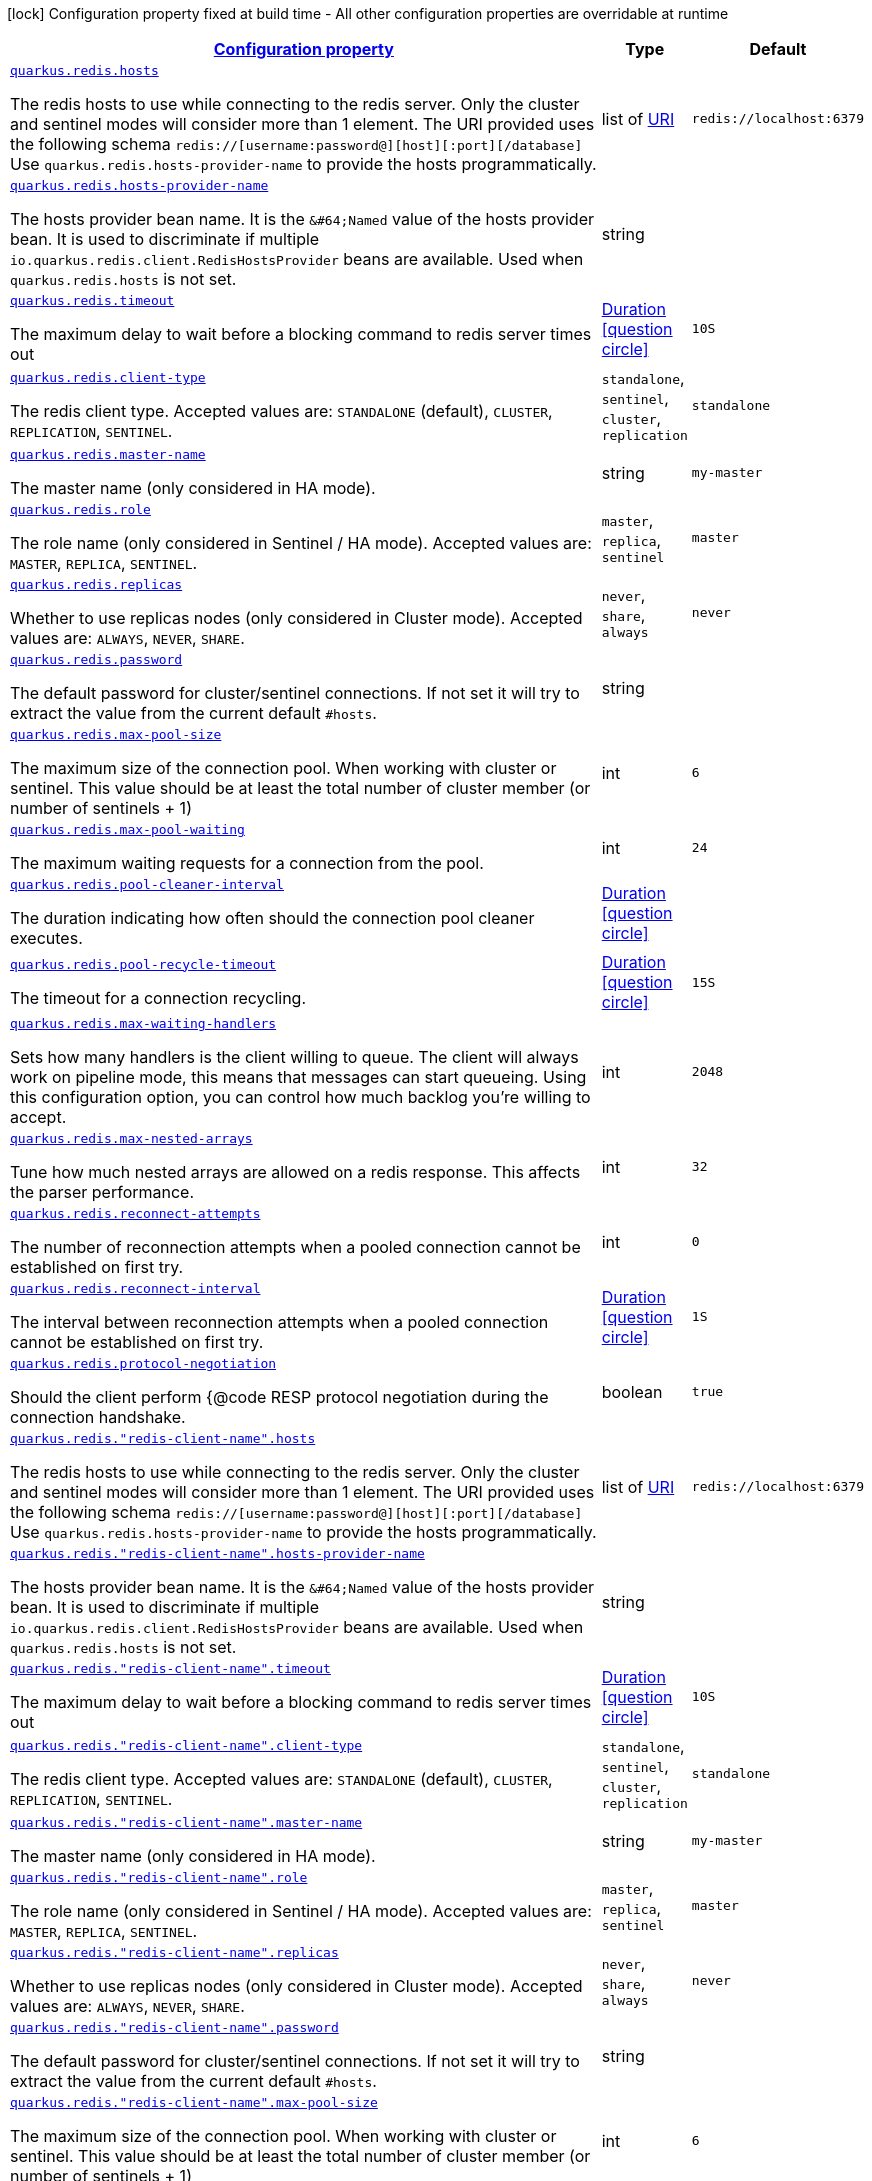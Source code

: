 
:summaryTableId: quarkus-redis-client-config-group-config-redis-client-config
[.configuration-legend]
icon:lock[title=Fixed at build time] Configuration property fixed at build time - All other configuration properties are overridable at runtime
[.configuration-reference, cols="80,.^10,.^10"]
|===

h|[[quarkus-redis-client-config-group-config-redis-client-config_configuration]]link:#quarkus-redis-client-config-group-config-redis-client-config_configuration[Configuration property]

h|Type
h|Default

a| [[quarkus-redis-client-config-group-config-redis-client-config_quarkus.redis.hosts]]`link:#quarkus-redis-client-config-group-config-redis-client-config_quarkus.redis.hosts[quarkus.redis.hosts]`

[.description]
--
The redis hosts to use while connecting to the redis server. Only the cluster and sentinel modes will consider more than 1 element. 
 The URI provided uses the following schema `redis://++[++username:password@++][++host++][++:port++][++/database++]++` Use `quarkus.redis.hosts-provider-name` to provide the hosts programmatically.
--|list of link:https://docs.oracle.com/javase/8/docs/api/java/net/URI.html[URI]
 
|`redis://localhost:6379`


a| [[quarkus-redis-client-config-group-config-redis-client-config_quarkus.redis.hosts-provider-name]]`link:#quarkus-redis-client-config-group-config-redis-client-config_quarkus.redis.hosts-provider-name[quarkus.redis.hosts-provider-name]`

[.description]
--
The hosts provider bean name. 
 It is the `&++#++64;Named` value of the hosts provider bean. It is used to discriminate if multiple `io.quarkus.redis.client.RedisHostsProvider` beans are available. 
 Used when `quarkus.redis.hosts` is not set.
--|string 
|


a| [[quarkus-redis-client-config-group-config-redis-client-config_quarkus.redis.timeout]]`link:#quarkus-redis-client-config-group-config-redis-client-config_quarkus.redis.timeout[quarkus.redis.timeout]`

[.description]
--
The maximum delay to wait before a blocking command to redis server times out
--|link:https://docs.oracle.com/javase/8/docs/api/java/time/Duration.html[Duration]
  link:#duration-note-anchor-{summaryTableId}[icon:question-circle[], title=More information about the Duration format]
|`10S`


a| [[quarkus-redis-client-config-group-config-redis-client-config_quarkus.redis.client-type]]`link:#quarkus-redis-client-config-group-config-redis-client-config_quarkus.redis.client-type[quarkus.redis.client-type]`

[.description]
--
The redis client type. Accepted values are: `STANDALONE` (default), `CLUSTER`, `REPLICATION`, `SENTINEL`.
-- a|
`standalone`, `sentinel`, `cluster`, `replication` 
|`standalone`


a| [[quarkus-redis-client-config-group-config-redis-client-config_quarkus.redis.master-name]]`link:#quarkus-redis-client-config-group-config-redis-client-config_quarkus.redis.master-name[quarkus.redis.master-name]`

[.description]
--
The master name (only considered in HA mode).
--|string 
|`my-master`


a| [[quarkus-redis-client-config-group-config-redis-client-config_quarkus.redis.role]]`link:#quarkus-redis-client-config-group-config-redis-client-config_quarkus.redis.role[quarkus.redis.role]`

[.description]
--
The role name (only considered in Sentinel / HA mode). Accepted values are: `MASTER`, `REPLICA`, `SENTINEL`.
-- a|
`master`, `replica`, `sentinel` 
|`master`


a| [[quarkus-redis-client-config-group-config-redis-client-config_quarkus.redis.replicas]]`link:#quarkus-redis-client-config-group-config-redis-client-config_quarkus.redis.replicas[quarkus.redis.replicas]`

[.description]
--
Whether to use replicas nodes (only considered in Cluster mode). Accepted values are: `ALWAYS`, `NEVER`, `SHARE`.
-- a|
`never`, `share`, `always` 
|`never`


a| [[quarkus-redis-client-config-group-config-redis-client-config_quarkus.redis.password]]`link:#quarkus-redis-client-config-group-config-redis-client-config_quarkus.redis.password[quarkus.redis.password]`

[.description]
--
The default password for cluster/sentinel connections. 
 If not set it will try to extract the value from the current default `++#++hosts`.
--|string 
|


a| [[quarkus-redis-client-config-group-config-redis-client-config_quarkus.redis.max-pool-size]]`link:#quarkus-redis-client-config-group-config-redis-client-config_quarkus.redis.max-pool-size[quarkus.redis.max-pool-size]`

[.description]
--
The maximum size of the connection pool. When working with cluster or sentinel. 
 This value should be at least the total number of cluster member (or number of sentinels {plus} 1)
--|int 
|`6`


a| [[quarkus-redis-client-config-group-config-redis-client-config_quarkus.redis.max-pool-waiting]]`link:#quarkus-redis-client-config-group-config-redis-client-config_quarkus.redis.max-pool-waiting[quarkus.redis.max-pool-waiting]`

[.description]
--
The maximum waiting requests for a connection from the pool.
--|int 
|`24`


a| [[quarkus-redis-client-config-group-config-redis-client-config_quarkus.redis.pool-cleaner-interval]]`link:#quarkus-redis-client-config-group-config-redis-client-config_quarkus.redis.pool-cleaner-interval[quarkus.redis.pool-cleaner-interval]`

[.description]
--
The duration indicating how often should the connection pool cleaner executes.
--|link:https://docs.oracle.com/javase/8/docs/api/java/time/Duration.html[Duration]
  link:#duration-note-anchor-{summaryTableId}[icon:question-circle[], title=More information about the Duration format]
|


a| [[quarkus-redis-client-config-group-config-redis-client-config_quarkus.redis.pool-recycle-timeout]]`link:#quarkus-redis-client-config-group-config-redis-client-config_quarkus.redis.pool-recycle-timeout[quarkus.redis.pool-recycle-timeout]`

[.description]
--
The timeout for a connection recycling.
--|link:https://docs.oracle.com/javase/8/docs/api/java/time/Duration.html[Duration]
  link:#duration-note-anchor-{summaryTableId}[icon:question-circle[], title=More information about the Duration format]
|`15S`


a| [[quarkus-redis-client-config-group-config-redis-client-config_quarkus.redis.max-waiting-handlers]]`link:#quarkus-redis-client-config-group-config-redis-client-config_quarkus.redis.max-waiting-handlers[quarkus.redis.max-waiting-handlers]`

[.description]
--
Sets how many handlers is the client willing to queue. 
 The client will always work on pipeline mode, this means that messages can start queueing. Using this configuration option, you can control how much backlog you're willing to accept.
--|int 
|`2048`


a| [[quarkus-redis-client-config-group-config-redis-client-config_quarkus.redis.max-nested-arrays]]`link:#quarkus-redis-client-config-group-config-redis-client-config_quarkus.redis.max-nested-arrays[quarkus.redis.max-nested-arrays]`

[.description]
--
Tune how much nested arrays are allowed on a redis response. This affects the parser performance.
--|int 
|`32`


a| [[quarkus-redis-client-config-group-config-redis-client-config_quarkus.redis.reconnect-attempts]]`link:#quarkus-redis-client-config-group-config-redis-client-config_quarkus.redis.reconnect-attempts[quarkus.redis.reconnect-attempts]`

[.description]
--
The number of reconnection attempts when a pooled connection cannot be established on first try.
--|int 
|`0`


a| [[quarkus-redis-client-config-group-config-redis-client-config_quarkus.redis.reconnect-interval]]`link:#quarkus-redis-client-config-group-config-redis-client-config_quarkus.redis.reconnect-interval[quarkus.redis.reconnect-interval]`

[.description]
--
The interval between reconnection attempts when a pooled connection cannot be established on first try.
--|link:https://docs.oracle.com/javase/8/docs/api/java/time/Duration.html[Duration]
  link:#duration-note-anchor-{summaryTableId}[icon:question-circle[], title=More information about the Duration format]
|`1S`


a| [[quarkus-redis-client-config-group-config-redis-client-config_quarkus.redis.protocol-negotiation]]`link:#quarkus-redis-client-config-group-config-redis-client-config_quarkus.redis.protocol-negotiation[quarkus.redis.protocol-negotiation]`

[.description]
--
Should the client perform ++{++@code RESP protocol negotiation during the connection handshake.
--|boolean 
|`true`


a| [[quarkus-redis-client-config-group-config-redis-client-config_quarkus.redis.-redis-client-name-.hosts]]`link:#quarkus-redis-client-config-group-config-redis-client-config_quarkus.redis.-redis-client-name-.hosts[quarkus.redis."redis-client-name".hosts]`

[.description]
--
The redis hosts to use while connecting to the redis server. Only the cluster and sentinel modes will consider more than 1 element. 
 The URI provided uses the following schema `redis://++[++username:password@++][++host++][++:port++][++/database++]++` Use `quarkus.redis.hosts-provider-name` to provide the hosts programmatically.
--|list of link:https://docs.oracle.com/javase/8/docs/api/java/net/URI.html[URI]
 
|`redis://localhost:6379`


a| [[quarkus-redis-client-config-group-config-redis-client-config_quarkus.redis.-redis-client-name-.hosts-provider-name]]`link:#quarkus-redis-client-config-group-config-redis-client-config_quarkus.redis.-redis-client-name-.hosts-provider-name[quarkus.redis."redis-client-name".hosts-provider-name]`

[.description]
--
The hosts provider bean name. 
 It is the `&++#++64;Named` value of the hosts provider bean. It is used to discriminate if multiple `io.quarkus.redis.client.RedisHostsProvider` beans are available. 
 Used when `quarkus.redis.hosts` is not set.
--|string 
|


a| [[quarkus-redis-client-config-group-config-redis-client-config_quarkus.redis.-redis-client-name-.timeout]]`link:#quarkus-redis-client-config-group-config-redis-client-config_quarkus.redis.-redis-client-name-.timeout[quarkus.redis."redis-client-name".timeout]`

[.description]
--
The maximum delay to wait before a blocking command to redis server times out
--|link:https://docs.oracle.com/javase/8/docs/api/java/time/Duration.html[Duration]
  link:#duration-note-anchor-{summaryTableId}[icon:question-circle[], title=More information about the Duration format]
|`10S`


a| [[quarkus-redis-client-config-group-config-redis-client-config_quarkus.redis.-redis-client-name-.client-type]]`link:#quarkus-redis-client-config-group-config-redis-client-config_quarkus.redis.-redis-client-name-.client-type[quarkus.redis."redis-client-name".client-type]`

[.description]
--
The redis client type. Accepted values are: `STANDALONE` (default), `CLUSTER`, `REPLICATION`, `SENTINEL`.
-- a|
`standalone`, `sentinel`, `cluster`, `replication` 
|`standalone`


a| [[quarkus-redis-client-config-group-config-redis-client-config_quarkus.redis.-redis-client-name-.master-name]]`link:#quarkus-redis-client-config-group-config-redis-client-config_quarkus.redis.-redis-client-name-.master-name[quarkus.redis."redis-client-name".master-name]`

[.description]
--
The master name (only considered in HA mode).
--|string 
|`my-master`


a| [[quarkus-redis-client-config-group-config-redis-client-config_quarkus.redis.-redis-client-name-.role]]`link:#quarkus-redis-client-config-group-config-redis-client-config_quarkus.redis.-redis-client-name-.role[quarkus.redis."redis-client-name".role]`

[.description]
--
The role name (only considered in Sentinel / HA mode). Accepted values are: `MASTER`, `REPLICA`, `SENTINEL`.
-- a|
`master`, `replica`, `sentinel` 
|`master`


a| [[quarkus-redis-client-config-group-config-redis-client-config_quarkus.redis.-redis-client-name-.replicas]]`link:#quarkus-redis-client-config-group-config-redis-client-config_quarkus.redis.-redis-client-name-.replicas[quarkus.redis."redis-client-name".replicas]`

[.description]
--
Whether to use replicas nodes (only considered in Cluster mode). Accepted values are: `ALWAYS`, `NEVER`, `SHARE`.
-- a|
`never`, `share`, `always` 
|`never`


a| [[quarkus-redis-client-config-group-config-redis-client-config_quarkus.redis.-redis-client-name-.password]]`link:#quarkus-redis-client-config-group-config-redis-client-config_quarkus.redis.-redis-client-name-.password[quarkus.redis."redis-client-name".password]`

[.description]
--
The default password for cluster/sentinel connections. 
 If not set it will try to extract the value from the current default `++#++hosts`.
--|string 
|


a| [[quarkus-redis-client-config-group-config-redis-client-config_quarkus.redis.-redis-client-name-.max-pool-size]]`link:#quarkus-redis-client-config-group-config-redis-client-config_quarkus.redis.-redis-client-name-.max-pool-size[quarkus.redis."redis-client-name".max-pool-size]`

[.description]
--
The maximum size of the connection pool. When working with cluster or sentinel. 
 This value should be at least the total number of cluster member (or number of sentinels {plus} 1)
--|int 
|`6`


a| [[quarkus-redis-client-config-group-config-redis-client-config_quarkus.redis.-redis-client-name-.max-pool-waiting]]`link:#quarkus-redis-client-config-group-config-redis-client-config_quarkus.redis.-redis-client-name-.max-pool-waiting[quarkus.redis."redis-client-name".max-pool-waiting]`

[.description]
--
The maximum waiting requests for a connection from the pool.
--|int 
|`24`


a| [[quarkus-redis-client-config-group-config-redis-client-config_quarkus.redis.-redis-client-name-.pool-cleaner-interval]]`link:#quarkus-redis-client-config-group-config-redis-client-config_quarkus.redis.-redis-client-name-.pool-cleaner-interval[quarkus.redis."redis-client-name".pool-cleaner-interval]`

[.description]
--
The duration indicating how often should the connection pool cleaner executes.
--|link:https://docs.oracle.com/javase/8/docs/api/java/time/Duration.html[Duration]
  link:#duration-note-anchor-{summaryTableId}[icon:question-circle[], title=More information about the Duration format]
|


a| [[quarkus-redis-client-config-group-config-redis-client-config_quarkus.redis.-redis-client-name-.pool-recycle-timeout]]`link:#quarkus-redis-client-config-group-config-redis-client-config_quarkus.redis.-redis-client-name-.pool-recycle-timeout[quarkus.redis."redis-client-name".pool-recycle-timeout]`

[.description]
--
The timeout for a connection recycling.
--|link:https://docs.oracle.com/javase/8/docs/api/java/time/Duration.html[Duration]
  link:#duration-note-anchor-{summaryTableId}[icon:question-circle[], title=More information about the Duration format]
|`15S`


a| [[quarkus-redis-client-config-group-config-redis-client-config_quarkus.redis.-redis-client-name-.max-waiting-handlers]]`link:#quarkus-redis-client-config-group-config-redis-client-config_quarkus.redis.-redis-client-name-.max-waiting-handlers[quarkus.redis."redis-client-name".max-waiting-handlers]`

[.description]
--
Sets how many handlers is the client willing to queue. 
 The client will always work on pipeline mode, this means that messages can start queueing. Using this configuration option, you can control how much backlog you're willing to accept.
--|int 
|`2048`


a| [[quarkus-redis-client-config-group-config-redis-client-config_quarkus.redis.-redis-client-name-.max-nested-arrays]]`link:#quarkus-redis-client-config-group-config-redis-client-config_quarkus.redis.-redis-client-name-.max-nested-arrays[quarkus.redis."redis-client-name".max-nested-arrays]`

[.description]
--
Tune how much nested arrays are allowed on a redis response. This affects the parser performance.
--|int 
|`32`


a| [[quarkus-redis-client-config-group-config-redis-client-config_quarkus.redis.-redis-client-name-.reconnect-attempts]]`link:#quarkus-redis-client-config-group-config-redis-client-config_quarkus.redis.-redis-client-name-.reconnect-attempts[quarkus.redis."redis-client-name".reconnect-attempts]`

[.description]
--
The number of reconnection attempts when a pooled connection cannot be established on first try.
--|int 
|`0`


a| [[quarkus-redis-client-config-group-config-redis-client-config_quarkus.redis.-redis-client-name-.reconnect-interval]]`link:#quarkus-redis-client-config-group-config-redis-client-config_quarkus.redis.-redis-client-name-.reconnect-interval[quarkus.redis."redis-client-name".reconnect-interval]`

[.description]
--
The interval between reconnection attempts when a pooled connection cannot be established on first try.
--|link:https://docs.oracle.com/javase/8/docs/api/java/time/Duration.html[Duration]
  link:#duration-note-anchor-{summaryTableId}[icon:question-circle[], title=More information about the Duration format]
|`1S`


a| [[quarkus-redis-client-config-group-config-redis-client-config_quarkus.redis.-redis-client-name-.protocol-negotiation]]`link:#quarkus-redis-client-config-group-config-redis-client-config_quarkus.redis.-redis-client-name-.protocol-negotiation[quarkus.redis."redis-client-name".protocol-negotiation]`

[.description]
--
Should the client perform ++{++@code RESP protocol negotiation during the connection handshake.
--|boolean 
|`true`


h|[[quarkus-redis-client-config-group-config-redis-client-config_quarkus.redis.tcp-tcp-config]]link:#quarkus-redis-client-config-group-config-redis-client-config_quarkus.redis.tcp-tcp-config[TCP config]

h|Type
h|Default

a| [[quarkus-redis-client-config-group-config-redis-client-config_quarkus.redis.tcp.alpn]]`link:#quarkus-redis-client-config-group-config-redis-client-config_quarkus.redis.tcp.alpn[quarkus.redis.tcp.alpn]`

[.description]
--
Set the ALPN usage.
--|boolean 
|


a| [[quarkus-redis-client-config-group-config-redis-client-config_quarkus.redis.tcp.application-layer-protocols]]`link:#quarkus-redis-client-config-group-config-redis-client-config_quarkus.redis.tcp.application-layer-protocols[quarkus.redis.tcp.application-layer-protocols]`

[.description]
--
Sets the list of application-layer protocols to provide to the server during the `Application-Layer Protocol Negotiation`.
--|list of string 
|


a| [[quarkus-redis-client-config-group-config-redis-client-config_quarkus.redis.tcp.secure-transport-protocols]]`link:#quarkus-redis-client-config-group-config-redis-client-config_quarkus.redis.tcp.secure-transport-protocols[quarkus.redis.tcp.secure-transport-protocols]`

[.description]
--
Sets the list of enabled SSL/TLS protocols.
--|list of string 
|


a| [[quarkus-redis-client-config-group-config-redis-client-config_quarkus.redis.tcp.idle-timeout]]`link:#quarkus-redis-client-config-group-config-redis-client-config_quarkus.redis.tcp.idle-timeout[quarkus.redis.tcp.idle-timeout]`

[.description]
--
Set the idle timeout.
--|link:https://docs.oracle.com/javase/8/docs/api/java/time/Duration.html[Duration]
  link:#duration-note-anchor-{summaryTableId}[icon:question-circle[], title=More information about the Duration format]
|


a| [[quarkus-redis-client-config-group-config-redis-client-config_quarkus.redis.tcp.connection-timeout]]`link:#quarkus-redis-client-config-group-config-redis-client-config_quarkus.redis.tcp.connection-timeout[quarkus.redis.tcp.connection-timeout]`

[.description]
--
Set the connect timeout.
--|link:https://docs.oracle.com/javase/8/docs/api/java/time/Duration.html[Duration]
  link:#duration-note-anchor-{summaryTableId}[icon:question-circle[], title=More information about the Duration format]
|


a| [[quarkus-redis-client-config-group-config-redis-client-config_quarkus.redis.tcp.non-proxy-hosts]]`link:#quarkus-redis-client-config-group-config-redis-client-config_quarkus.redis.tcp.non-proxy-hosts[quarkus.redis.tcp.non-proxy-hosts]`

[.description]
--
Set a list of remote hosts that are not proxied when the client is configured to use a proxy.
--|list of string 
|


a| [[quarkus-redis-client-config-group-config-redis-client-config_quarkus.redis.tcp.read-idle-timeout]]`link:#quarkus-redis-client-config-group-config-redis-client-config_quarkus.redis.tcp.read-idle-timeout[quarkus.redis.tcp.read-idle-timeout]`

[.description]
--
Set the read idle timeout.
--|link:https://docs.oracle.com/javase/8/docs/api/java/time/Duration.html[Duration]
  link:#duration-note-anchor-{summaryTableId}[icon:question-circle[], title=More information about the Duration format]
|


a| [[quarkus-redis-client-config-group-config-redis-client-config_quarkus.redis.tcp.receive-buffer-size]]`link:#quarkus-redis-client-config-group-config-redis-client-config_quarkus.redis.tcp.receive-buffer-size[quarkus.redis.tcp.receive-buffer-size]`

[.description]
--
Set the TCP receive buffer size.
--|int 
|


a| [[quarkus-redis-client-config-group-config-redis-client-config_quarkus.redis.tcp.reconnect-attempts]]`link:#quarkus-redis-client-config-group-config-redis-client-config_quarkus.redis.tcp.reconnect-attempts[quarkus.redis.tcp.reconnect-attempts]`

[.description]
--
Set the value of reconnect attempts.
--|int 
|


a| [[quarkus-redis-client-config-group-config-redis-client-config_quarkus.redis.tcp.reconnect-interval]]`link:#quarkus-redis-client-config-group-config-redis-client-config_quarkus.redis.tcp.reconnect-interval[quarkus.redis.tcp.reconnect-interval]`

[.description]
--
Set the reconnect interval.
--|link:https://docs.oracle.com/javase/8/docs/api/java/time/Duration.html[Duration]
  link:#duration-note-anchor-{summaryTableId}[icon:question-circle[], title=More information about the Duration format]
|


a| [[quarkus-redis-client-config-group-config-redis-client-config_quarkus.redis.tcp.reuse-address]]`link:#quarkus-redis-client-config-group-config-redis-client-config_quarkus.redis.tcp.reuse-address[quarkus.redis.tcp.reuse-address]`

[.description]
--
Whether to reuse the address.
--|boolean 
|


a| [[quarkus-redis-client-config-group-config-redis-client-config_quarkus.redis.tcp.reuse-port]]`link:#quarkus-redis-client-config-group-config-redis-client-config_quarkus.redis.tcp.reuse-port[quarkus.redis.tcp.reuse-port]`

[.description]
--
Whether to reuse the port.
--|boolean 
|


a| [[quarkus-redis-client-config-group-config-redis-client-config_quarkus.redis.tcp.send-buffer-size]]`link:#quarkus-redis-client-config-group-config-redis-client-config_quarkus.redis.tcp.send-buffer-size[quarkus.redis.tcp.send-buffer-size]`

[.description]
--
Set the TCP send buffer size.
--|int 
|


a| [[quarkus-redis-client-config-group-config-redis-client-config_quarkus.redis.tcp.so-linger]]`link:#quarkus-redis-client-config-group-config-redis-client-config_quarkus.redis.tcp.so-linger[quarkus.redis.tcp.so-linger]`

[.description]
--
Set the `SO_linger` keep alive duration.
--|link:https://docs.oracle.com/javase/8/docs/api/java/time/Duration.html[Duration]
  link:#duration-note-anchor-{summaryTableId}[icon:question-circle[], title=More information about the Duration format]
|


a| [[quarkus-redis-client-config-group-config-redis-client-config_quarkus.redis.tcp.cork]]`link:#quarkus-redis-client-config-group-config-redis-client-config_quarkus.redis.tcp.cork[quarkus.redis.tcp.cork]`

[.description]
--
Enable the `TCP_CORK` option - only with linux native transport.
--|boolean 
|


a| [[quarkus-redis-client-config-group-config-redis-client-config_quarkus.redis.tcp.fast-open]]`link:#quarkus-redis-client-config-group-config-redis-client-config_quarkus.redis.tcp.fast-open[quarkus.redis.tcp.fast-open]`

[.description]
--
Enable the `TCP_FASTOPEN` option - only with linux native transport.
--|boolean 
|


a| [[quarkus-redis-client-config-group-config-redis-client-config_quarkus.redis.tcp.keep-alive]]`link:#quarkus-redis-client-config-group-config-redis-client-config_quarkus.redis.tcp.keep-alive[quarkus.redis.tcp.keep-alive]`

[.description]
--
Set whether keep alive is enabled
--|boolean 
|


a| [[quarkus-redis-client-config-group-config-redis-client-config_quarkus.redis.tcp.no-delay]]`link:#quarkus-redis-client-config-group-config-redis-client-config_quarkus.redis.tcp.no-delay[quarkus.redis.tcp.no-delay]`

[.description]
--
Set whether no delay is enabled
--|boolean 
|


a| [[quarkus-redis-client-config-group-config-redis-client-config_quarkus.redis.tcp.quick-ack]]`link:#quarkus-redis-client-config-group-config-redis-client-config_quarkus.redis.tcp.quick-ack[quarkus.redis.tcp.quick-ack]`

[.description]
--
Enable the `TCP_QUICKACK` option - only with linux native transport.
--|boolean 
|


a| [[quarkus-redis-client-config-group-config-redis-client-config_quarkus.redis.tcp.traffic-class]]`link:#quarkus-redis-client-config-group-config-redis-client-config_quarkus.redis.tcp.traffic-class[quarkus.redis.tcp.traffic-class]`

[.description]
--
Set the value of traffic class.
--|int 
|


a| [[quarkus-redis-client-config-group-config-redis-client-config_quarkus.redis.tcp.write-idle-timeout]]`link:#quarkus-redis-client-config-group-config-redis-client-config_quarkus.redis.tcp.write-idle-timeout[quarkus.redis.tcp.write-idle-timeout]`

[.description]
--
Set the write idle timeout.
--|link:https://docs.oracle.com/javase/8/docs/api/java/time/Duration.html[Duration]
  link:#duration-note-anchor-{summaryTableId}[icon:question-circle[], title=More information about the Duration format]
|


a| [[quarkus-redis-client-config-group-config-redis-client-config_quarkus.redis.tcp.local-address]]`link:#quarkus-redis-client-config-group-config-redis-client-config_quarkus.redis.tcp.local-address[quarkus.redis.tcp.local-address]`

[.description]
--
Set the local interface to bind for network connections. When the local address is null, it will pick any local address, the default local address is null.
--|string 
|


a| [[quarkus-redis-client-config-group-config-redis-client-config_quarkus.redis.-redis-client-name-.tcp.alpn]]`link:#quarkus-redis-client-config-group-config-redis-client-config_quarkus.redis.-redis-client-name-.tcp.alpn[quarkus.redis."redis-client-name".tcp.alpn]`

[.description]
--
Set the ALPN usage.
--|boolean 
|


a| [[quarkus-redis-client-config-group-config-redis-client-config_quarkus.redis.-redis-client-name-.tcp.application-layer-protocols]]`link:#quarkus-redis-client-config-group-config-redis-client-config_quarkus.redis.-redis-client-name-.tcp.application-layer-protocols[quarkus.redis."redis-client-name".tcp.application-layer-protocols]`

[.description]
--
Sets the list of application-layer protocols to provide to the server during the `Application-Layer Protocol Negotiation`.
--|list of string 
|


a| [[quarkus-redis-client-config-group-config-redis-client-config_quarkus.redis.-redis-client-name-.tcp.secure-transport-protocols]]`link:#quarkus-redis-client-config-group-config-redis-client-config_quarkus.redis.-redis-client-name-.tcp.secure-transport-protocols[quarkus.redis."redis-client-name".tcp.secure-transport-protocols]`

[.description]
--
Sets the list of enabled SSL/TLS protocols.
--|list of string 
|


a| [[quarkus-redis-client-config-group-config-redis-client-config_quarkus.redis.-redis-client-name-.tcp.idle-timeout]]`link:#quarkus-redis-client-config-group-config-redis-client-config_quarkus.redis.-redis-client-name-.tcp.idle-timeout[quarkus.redis."redis-client-name".tcp.idle-timeout]`

[.description]
--
Set the idle timeout.
--|link:https://docs.oracle.com/javase/8/docs/api/java/time/Duration.html[Duration]
  link:#duration-note-anchor-{summaryTableId}[icon:question-circle[], title=More information about the Duration format]
|


a| [[quarkus-redis-client-config-group-config-redis-client-config_quarkus.redis.-redis-client-name-.tcp.connection-timeout]]`link:#quarkus-redis-client-config-group-config-redis-client-config_quarkus.redis.-redis-client-name-.tcp.connection-timeout[quarkus.redis."redis-client-name".tcp.connection-timeout]`

[.description]
--
Set the connect timeout.
--|link:https://docs.oracle.com/javase/8/docs/api/java/time/Duration.html[Duration]
  link:#duration-note-anchor-{summaryTableId}[icon:question-circle[], title=More information about the Duration format]
|


a| [[quarkus-redis-client-config-group-config-redis-client-config_quarkus.redis.-redis-client-name-.tcp.non-proxy-hosts]]`link:#quarkus-redis-client-config-group-config-redis-client-config_quarkus.redis.-redis-client-name-.tcp.non-proxy-hosts[quarkus.redis."redis-client-name".tcp.non-proxy-hosts]`

[.description]
--
Set a list of remote hosts that are not proxied when the client is configured to use a proxy.
--|list of string 
|


a| [[quarkus-redis-client-config-group-config-redis-client-config_quarkus.redis.-redis-client-name-.tcp.read-idle-timeout]]`link:#quarkus-redis-client-config-group-config-redis-client-config_quarkus.redis.-redis-client-name-.tcp.read-idle-timeout[quarkus.redis."redis-client-name".tcp.read-idle-timeout]`

[.description]
--
Set the read idle timeout.
--|link:https://docs.oracle.com/javase/8/docs/api/java/time/Duration.html[Duration]
  link:#duration-note-anchor-{summaryTableId}[icon:question-circle[], title=More information about the Duration format]
|


a| [[quarkus-redis-client-config-group-config-redis-client-config_quarkus.redis.-redis-client-name-.tcp.receive-buffer-size]]`link:#quarkus-redis-client-config-group-config-redis-client-config_quarkus.redis.-redis-client-name-.tcp.receive-buffer-size[quarkus.redis."redis-client-name".tcp.receive-buffer-size]`

[.description]
--
Set the TCP receive buffer size.
--|int 
|


a| [[quarkus-redis-client-config-group-config-redis-client-config_quarkus.redis.-redis-client-name-.tcp.reconnect-attempts]]`link:#quarkus-redis-client-config-group-config-redis-client-config_quarkus.redis.-redis-client-name-.tcp.reconnect-attempts[quarkus.redis."redis-client-name".tcp.reconnect-attempts]`

[.description]
--
Set the value of reconnect attempts.
--|int 
|


a| [[quarkus-redis-client-config-group-config-redis-client-config_quarkus.redis.-redis-client-name-.tcp.reconnect-interval]]`link:#quarkus-redis-client-config-group-config-redis-client-config_quarkus.redis.-redis-client-name-.tcp.reconnect-interval[quarkus.redis."redis-client-name".tcp.reconnect-interval]`

[.description]
--
Set the reconnect interval.
--|link:https://docs.oracle.com/javase/8/docs/api/java/time/Duration.html[Duration]
  link:#duration-note-anchor-{summaryTableId}[icon:question-circle[], title=More information about the Duration format]
|


a| [[quarkus-redis-client-config-group-config-redis-client-config_quarkus.redis.-redis-client-name-.tcp.reuse-address]]`link:#quarkus-redis-client-config-group-config-redis-client-config_quarkus.redis.-redis-client-name-.tcp.reuse-address[quarkus.redis."redis-client-name".tcp.reuse-address]`

[.description]
--
Whether to reuse the address.
--|boolean 
|


a| [[quarkus-redis-client-config-group-config-redis-client-config_quarkus.redis.-redis-client-name-.tcp.reuse-port]]`link:#quarkus-redis-client-config-group-config-redis-client-config_quarkus.redis.-redis-client-name-.tcp.reuse-port[quarkus.redis."redis-client-name".tcp.reuse-port]`

[.description]
--
Whether to reuse the port.
--|boolean 
|


a| [[quarkus-redis-client-config-group-config-redis-client-config_quarkus.redis.-redis-client-name-.tcp.send-buffer-size]]`link:#quarkus-redis-client-config-group-config-redis-client-config_quarkus.redis.-redis-client-name-.tcp.send-buffer-size[quarkus.redis."redis-client-name".tcp.send-buffer-size]`

[.description]
--
Set the TCP send buffer size.
--|int 
|


a| [[quarkus-redis-client-config-group-config-redis-client-config_quarkus.redis.-redis-client-name-.tcp.so-linger]]`link:#quarkus-redis-client-config-group-config-redis-client-config_quarkus.redis.-redis-client-name-.tcp.so-linger[quarkus.redis."redis-client-name".tcp.so-linger]`

[.description]
--
Set the `SO_linger` keep alive duration.
--|link:https://docs.oracle.com/javase/8/docs/api/java/time/Duration.html[Duration]
  link:#duration-note-anchor-{summaryTableId}[icon:question-circle[], title=More information about the Duration format]
|


a| [[quarkus-redis-client-config-group-config-redis-client-config_quarkus.redis.-redis-client-name-.tcp.cork]]`link:#quarkus-redis-client-config-group-config-redis-client-config_quarkus.redis.-redis-client-name-.tcp.cork[quarkus.redis."redis-client-name".tcp.cork]`

[.description]
--
Enable the `TCP_CORK` option - only with linux native transport.
--|boolean 
|


a| [[quarkus-redis-client-config-group-config-redis-client-config_quarkus.redis.-redis-client-name-.tcp.fast-open]]`link:#quarkus-redis-client-config-group-config-redis-client-config_quarkus.redis.-redis-client-name-.tcp.fast-open[quarkus.redis."redis-client-name".tcp.fast-open]`

[.description]
--
Enable the `TCP_FASTOPEN` option - only with linux native transport.
--|boolean 
|


a| [[quarkus-redis-client-config-group-config-redis-client-config_quarkus.redis.-redis-client-name-.tcp.keep-alive]]`link:#quarkus-redis-client-config-group-config-redis-client-config_quarkus.redis.-redis-client-name-.tcp.keep-alive[quarkus.redis."redis-client-name".tcp.keep-alive]`

[.description]
--
Set whether keep alive is enabled
--|boolean 
|


a| [[quarkus-redis-client-config-group-config-redis-client-config_quarkus.redis.-redis-client-name-.tcp.no-delay]]`link:#quarkus-redis-client-config-group-config-redis-client-config_quarkus.redis.-redis-client-name-.tcp.no-delay[quarkus.redis."redis-client-name".tcp.no-delay]`

[.description]
--
Set whether no delay is enabled
--|boolean 
|


a| [[quarkus-redis-client-config-group-config-redis-client-config_quarkus.redis.-redis-client-name-.tcp.quick-ack]]`link:#quarkus-redis-client-config-group-config-redis-client-config_quarkus.redis.-redis-client-name-.tcp.quick-ack[quarkus.redis."redis-client-name".tcp.quick-ack]`

[.description]
--
Enable the `TCP_QUICKACK` option - only with linux native transport.
--|boolean 
|


a| [[quarkus-redis-client-config-group-config-redis-client-config_quarkus.redis.-redis-client-name-.tcp.traffic-class]]`link:#quarkus-redis-client-config-group-config-redis-client-config_quarkus.redis.-redis-client-name-.tcp.traffic-class[quarkus.redis."redis-client-name".tcp.traffic-class]`

[.description]
--
Set the value of traffic class.
--|int 
|


a| [[quarkus-redis-client-config-group-config-redis-client-config_quarkus.redis.-redis-client-name-.tcp.write-idle-timeout]]`link:#quarkus-redis-client-config-group-config-redis-client-config_quarkus.redis.-redis-client-name-.tcp.write-idle-timeout[quarkus.redis."redis-client-name".tcp.write-idle-timeout]`

[.description]
--
Set the write idle timeout.
--|link:https://docs.oracle.com/javase/8/docs/api/java/time/Duration.html[Duration]
  link:#duration-note-anchor-{summaryTableId}[icon:question-circle[], title=More information about the Duration format]
|


a| [[quarkus-redis-client-config-group-config-redis-client-config_quarkus.redis.-redis-client-name-.tcp.local-address]]`link:#quarkus-redis-client-config-group-config-redis-client-config_quarkus.redis.-redis-client-name-.tcp.local-address[quarkus.redis."redis-client-name".tcp.local-address]`

[.description]
--
Set the local interface to bind for network connections. When the local address is null, it will pick any local address, the default local address is null.
--|string 
|


h|[[quarkus-redis-client-config-group-config-redis-client-config_quarkus.redis.tcp.proxy-options-set-proxy-options-for-connections-via-connect-proxy]]link:#quarkus-redis-client-config-group-config-redis-client-config_quarkus.redis.tcp.proxy-options-set-proxy-options-for-connections-via-connect-proxy[Set proxy options for connections via CONNECT proxy]
This configuration section is optional
h|Type
h|Default

a| [[quarkus-redis-client-config-group-config-redis-client-config_quarkus.redis.tcp.proxy-options.username]]`link:#quarkus-redis-client-config-group-config-redis-client-config_quarkus.redis.tcp.proxy-options.username[quarkus.redis.tcp.proxy-options.username]`

[.description]
--
Set proxy username.
--|string 
|


a| [[quarkus-redis-client-config-group-config-redis-client-config_quarkus.redis.tcp.proxy-options.password]]`link:#quarkus-redis-client-config-group-config-redis-client-config_quarkus.redis.tcp.proxy-options.password[quarkus.redis.tcp.proxy-options.password]`

[.description]
--
Set proxy password.
--|string 
|


a| [[quarkus-redis-client-config-group-config-redis-client-config_quarkus.redis.tcp.proxy-options.port]]`link:#quarkus-redis-client-config-group-config-redis-client-config_quarkus.redis.tcp.proxy-options.port[quarkus.redis.tcp.proxy-options.port]`

[.description]
--
Set proxy port. Defaults to 3128.
--|int 
|`3128`


a| [[quarkus-redis-client-config-group-config-redis-client-config_quarkus.redis.tcp.proxy-options.host]]`link:#quarkus-redis-client-config-group-config-redis-client-config_quarkus.redis.tcp.proxy-options.host[quarkus.redis.tcp.proxy-options.host]`

[.description]
--
Set proxy host.
--|string 
|required icon:exclamation-circle[title=Configuration property is required]


a| [[quarkus-redis-client-config-group-config-redis-client-config_quarkus.redis.tcp.proxy-options.type]]`link:#quarkus-redis-client-config-group-config-redis-client-config_quarkus.redis.tcp.proxy-options.type[quarkus.redis.tcp.proxy-options.type]`

[.description]
--
Set proxy type. Accepted values are: `HTTP` (default), `SOCKS4` and `SOCKS5`.
-- a|
`http`, `socks4`, `socks5` 
|`http`


a| [[quarkus-redis-client-config-group-config-redis-client-config_quarkus.redis.-redis-client-name-.tcp.proxy-options.username]]`link:#quarkus-redis-client-config-group-config-redis-client-config_quarkus.redis.-redis-client-name-.tcp.proxy-options.username[quarkus.redis."redis-client-name".tcp.proxy-options.username]`

[.description]
--
Set proxy username.
--|string 
|


a| [[quarkus-redis-client-config-group-config-redis-client-config_quarkus.redis.-redis-client-name-.tcp.proxy-options.password]]`link:#quarkus-redis-client-config-group-config-redis-client-config_quarkus.redis.-redis-client-name-.tcp.proxy-options.password[quarkus.redis."redis-client-name".tcp.proxy-options.password]`

[.description]
--
Set proxy password.
--|string 
|


a| [[quarkus-redis-client-config-group-config-redis-client-config_quarkus.redis.-redis-client-name-.tcp.proxy-options.port]]`link:#quarkus-redis-client-config-group-config-redis-client-config_quarkus.redis.-redis-client-name-.tcp.proxy-options.port[quarkus.redis."redis-client-name".tcp.proxy-options.port]`

[.description]
--
Set proxy port. Defaults to 3128.
--|int 
|`3128`


a| [[quarkus-redis-client-config-group-config-redis-client-config_quarkus.redis.-redis-client-name-.tcp.proxy-options.host]]`link:#quarkus-redis-client-config-group-config-redis-client-config_quarkus.redis.-redis-client-name-.tcp.proxy-options.host[quarkus.redis."redis-client-name".tcp.proxy-options.host]`

[.description]
--
Set proxy host.
--|string 
|required icon:exclamation-circle[title=Configuration property is required]


a| [[quarkus-redis-client-config-group-config-redis-client-config_quarkus.redis.-redis-client-name-.tcp.proxy-options.type]]`link:#quarkus-redis-client-config-group-config-redis-client-config_quarkus.redis.-redis-client-name-.tcp.proxy-options.type[quarkus.redis."redis-client-name".tcp.proxy-options.type]`

[.description]
--
Set proxy type. Accepted values are: `HTTP` (default), `SOCKS4` and `SOCKS5`.
-- a|
`http`, `socks4`, `socks5` 
|`http`


h|[[quarkus-redis-client-config-group-config-redis-client-config_quarkus.redis.tls-ssl-tls-config]]link:#quarkus-redis-client-config-group-config-redis-client-config_quarkus.redis.tls-ssl-tls-config[SSL/TLS config]

h|Type
h|Default

a| [[quarkus-redis-client-config-group-config-redis-client-config_quarkus.redis.tls.enabled]]`link:#quarkus-redis-client-config-group-config-redis-client-config_quarkus.redis.tls.enabled[quarkus.redis.tls.enabled]`

[.description]
--
Whether SSL/TLS is enabled.
--|boolean 
|`false`


a| [[quarkus-redis-client-config-group-config-redis-client-config_quarkus.redis.tls.trust-all]]`link:#quarkus-redis-client-config-group-config-redis-client-config_quarkus.redis.tls.trust-all[quarkus.redis.tls.trust-all]`

[.description]
--
Enable trusting all certificates. Disabled by default.
--|boolean 
|`false`


a| [[quarkus-redis-client-config-group-config-redis-client-config_quarkus.redis.tls.trust-certificate-pem]]`link:#quarkus-redis-client-config-group-config-redis-client-config_quarkus.redis.tls.trust-certificate-pem[quarkus.redis.tls.trust-certificate-pem]`

[.description]
--
PEM Trust config is disabled by default.
--|boolean 
|`false`


a| [[quarkus-redis-client-config-group-config-redis-client-config_quarkus.redis.tls.trust-certificate-pem.certs]]`link:#quarkus-redis-client-config-group-config-redis-client-config_quarkus.redis.tls.trust-certificate-pem.certs[quarkus.redis.tls.trust-certificate-pem.certs]`

[.description]
--
Comma-separated list of the trust certificate files (Pem format).
--|list of string 
|


a| [[quarkus-redis-client-config-group-config-redis-client-config_quarkus.redis.tls.trust-certificate-jks]]`link:#quarkus-redis-client-config-group-config-redis-client-config_quarkus.redis.tls.trust-certificate-jks[quarkus.redis.tls.trust-certificate-jks]`

[.description]
--
JKS config is disabled by default.
--|boolean 
|`false`


a| [[quarkus-redis-client-config-group-config-redis-client-config_quarkus.redis.tls.trust-certificate-jks.path]]`link:#quarkus-redis-client-config-group-config-redis-client-config_quarkus.redis.tls.trust-certificate-jks.path[quarkus.redis.tls.trust-certificate-jks.path]`

[.description]
--
Path of the key file (JKS format).
--|string 
|


a| [[quarkus-redis-client-config-group-config-redis-client-config_quarkus.redis.tls.trust-certificate-jks.password]]`link:#quarkus-redis-client-config-group-config-redis-client-config_quarkus.redis.tls.trust-certificate-jks.password[quarkus.redis.tls.trust-certificate-jks.password]`

[.description]
--
Password of the key file.
--|string 
|


a| [[quarkus-redis-client-config-group-config-redis-client-config_quarkus.redis.tls.trust-certificate-pfx]]`link:#quarkus-redis-client-config-group-config-redis-client-config_quarkus.redis.tls.trust-certificate-pfx[quarkus.redis.tls.trust-certificate-pfx]`

[.description]
--
PFX config is disabled by default.
--|boolean 
|`false`


a| [[quarkus-redis-client-config-group-config-redis-client-config_quarkus.redis.tls.trust-certificate-pfx.path]]`link:#quarkus-redis-client-config-group-config-redis-client-config_quarkus.redis.tls.trust-certificate-pfx.path[quarkus.redis.tls.trust-certificate-pfx.path]`

[.description]
--
Path to the key file (PFX format).
--|string 
|


a| [[quarkus-redis-client-config-group-config-redis-client-config_quarkus.redis.tls.trust-certificate-pfx.password]]`link:#quarkus-redis-client-config-group-config-redis-client-config_quarkus.redis.tls.trust-certificate-pfx.password[quarkus.redis.tls.trust-certificate-pfx.password]`

[.description]
--
Password of the key.
--|string 
|


a| [[quarkus-redis-client-config-group-config-redis-client-config_quarkus.redis.tls.key-certificate-pem]]`link:#quarkus-redis-client-config-group-config-redis-client-config_quarkus.redis.tls.key-certificate-pem[quarkus.redis.tls.key-certificate-pem]`

[.description]
--
PEM Key/cert config is disabled by default.
--|boolean 
|`false`


a| [[quarkus-redis-client-config-group-config-redis-client-config_quarkus.redis.tls.key-certificate-pem.keys]]`link:#quarkus-redis-client-config-group-config-redis-client-config_quarkus.redis.tls.key-certificate-pem.keys[quarkus.redis.tls.key-certificate-pem.keys]`

[.description]
--
Comma-separated list of the path to the key files (Pem format).
--|list of string 
|


a| [[quarkus-redis-client-config-group-config-redis-client-config_quarkus.redis.tls.key-certificate-pem.certs]]`link:#quarkus-redis-client-config-group-config-redis-client-config_quarkus.redis.tls.key-certificate-pem.certs[quarkus.redis.tls.key-certificate-pem.certs]`

[.description]
--
Comma-separated list of the path to the certificate files (Pem format).
--|list of string 
|


a| [[quarkus-redis-client-config-group-config-redis-client-config_quarkus.redis.tls.key-certificate-jks]]`link:#quarkus-redis-client-config-group-config-redis-client-config_quarkus.redis.tls.key-certificate-jks[quarkus.redis.tls.key-certificate-jks]`

[.description]
--
JKS config is disabled by default.
--|boolean 
|`false`


a| [[quarkus-redis-client-config-group-config-redis-client-config_quarkus.redis.tls.key-certificate-jks.path]]`link:#quarkus-redis-client-config-group-config-redis-client-config_quarkus.redis.tls.key-certificate-jks.path[quarkus.redis.tls.key-certificate-jks.path]`

[.description]
--
Path of the key file (JKS format).
--|string 
|


a| [[quarkus-redis-client-config-group-config-redis-client-config_quarkus.redis.tls.key-certificate-jks.password]]`link:#quarkus-redis-client-config-group-config-redis-client-config_quarkus.redis.tls.key-certificate-jks.password[quarkus.redis.tls.key-certificate-jks.password]`

[.description]
--
Password of the key file.
--|string 
|


a| [[quarkus-redis-client-config-group-config-redis-client-config_quarkus.redis.tls.key-certificate-pfx]]`link:#quarkus-redis-client-config-group-config-redis-client-config_quarkus.redis.tls.key-certificate-pfx[quarkus.redis.tls.key-certificate-pfx]`

[.description]
--
PFX config is disabled by default.
--|boolean 
|`false`


a| [[quarkus-redis-client-config-group-config-redis-client-config_quarkus.redis.tls.key-certificate-pfx.path]]`link:#quarkus-redis-client-config-group-config-redis-client-config_quarkus.redis.tls.key-certificate-pfx.path[quarkus.redis.tls.key-certificate-pfx.path]`

[.description]
--
Path to the key file (PFX format).
--|string 
|


a| [[quarkus-redis-client-config-group-config-redis-client-config_quarkus.redis.tls.key-certificate-pfx.password]]`link:#quarkus-redis-client-config-group-config-redis-client-config_quarkus.redis.tls.key-certificate-pfx.password[quarkus.redis.tls.key-certificate-pfx.password]`

[.description]
--
Password of the key.
--|string 
|


a| [[quarkus-redis-client-config-group-config-redis-client-config_quarkus.redis.tls.hostname-verification-algorithm]]`link:#quarkus-redis-client-config-group-config-redis-client-config_quarkus.redis.tls.hostname-verification-algorithm[quarkus.redis.tls.hostname-verification-algorithm]`

[.description]
--
The hostname verification algorithm to use in case the server's identity should be checked. Should be HTTPS, LDAPS or an empty string.
--|string 
|


a| [[quarkus-redis-client-config-group-config-redis-client-config_quarkus.redis.-redis-client-name-.tls.enabled]]`link:#quarkus-redis-client-config-group-config-redis-client-config_quarkus.redis.-redis-client-name-.tls.enabled[quarkus.redis."redis-client-name".tls.enabled]`

[.description]
--
Whether SSL/TLS is enabled.
--|boolean 
|`false`


a| [[quarkus-redis-client-config-group-config-redis-client-config_quarkus.redis.-redis-client-name-.tls.trust-all]]`link:#quarkus-redis-client-config-group-config-redis-client-config_quarkus.redis.-redis-client-name-.tls.trust-all[quarkus.redis."redis-client-name".tls.trust-all]`

[.description]
--
Enable trusting all certificates. Disabled by default.
--|boolean 
|`false`


a| [[quarkus-redis-client-config-group-config-redis-client-config_quarkus.redis.-redis-client-name-.tls.trust-certificate-pem]]`link:#quarkus-redis-client-config-group-config-redis-client-config_quarkus.redis.-redis-client-name-.tls.trust-certificate-pem[quarkus.redis."redis-client-name".tls.trust-certificate-pem]`

[.description]
--
PEM Trust config is disabled by default.
--|boolean 
|`false`


a| [[quarkus-redis-client-config-group-config-redis-client-config_quarkus.redis.-redis-client-name-.tls.trust-certificate-pem.certs]]`link:#quarkus-redis-client-config-group-config-redis-client-config_quarkus.redis.-redis-client-name-.tls.trust-certificate-pem.certs[quarkus.redis."redis-client-name".tls.trust-certificate-pem.certs]`

[.description]
--
Comma-separated list of the trust certificate files (Pem format).
--|list of string 
|


a| [[quarkus-redis-client-config-group-config-redis-client-config_quarkus.redis.-redis-client-name-.tls.trust-certificate-jks]]`link:#quarkus-redis-client-config-group-config-redis-client-config_quarkus.redis.-redis-client-name-.tls.trust-certificate-jks[quarkus.redis."redis-client-name".tls.trust-certificate-jks]`

[.description]
--
JKS config is disabled by default.
--|boolean 
|`false`


a| [[quarkus-redis-client-config-group-config-redis-client-config_quarkus.redis.-redis-client-name-.tls.trust-certificate-jks.path]]`link:#quarkus-redis-client-config-group-config-redis-client-config_quarkus.redis.-redis-client-name-.tls.trust-certificate-jks.path[quarkus.redis."redis-client-name".tls.trust-certificate-jks.path]`

[.description]
--
Path of the key file (JKS format).
--|string 
|


a| [[quarkus-redis-client-config-group-config-redis-client-config_quarkus.redis.-redis-client-name-.tls.trust-certificate-jks.password]]`link:#quarkus-redis-client-config-group-config-redis-client-config_quarkus.redis.-redis-client-name-.tls.trust-certificate-jks.password[quarkus.redis."redis-client-name".tls.trust-certificate-jks.password]`

[.description]
--
Password of the key file.
--|string 
|


a| [[quarkus-redis-client-config-group-config-redis-client-config_quarkus.redis.-redis-client-name-.tls.trust-certificate-pfx]]`link:#quarkus-redis-client-config-group-config-redis-client-config_quarkus.redis.-redis-client-name-.tls.trust-certificate-pfx[quarkus.redis."redis-client-name".tls.trust-certificate-pfx]`

[.description]
--
PFX config is disabled by default.
--|boolean 
|`false`


a| [[quarkus-redis-client-config-group-config-redis-client-config_quarkus.redis.-redis-client-name-.tls.trust-certificate-pfx.path]]`link:#quarkus-redis-client-config-group-config-redis-client-config_quarkus.redis.-redis-client-name-.tls.trust-certificate-pfx.path[quarkus.redis."redis-client-name".tls.trust-certificate-pfx.path]`

[.description]
--
Path to the key file (PFX format).
--|string 
|


a| [[quarkus-redis-client-config-group-config-redis-client-config_quarkus.redis.-redis-client-name-.tls.trust-certificate-pfx.password]]`link:#quarkus-redis-client-config-group-config-redis-client-config_quarkus.redis.-redis-client-name-.tls.trust-certificate-pfx.password[quarkus.redis."redis-client-name".tls.trust-certificate-pfx.password]`

[.description]
--
Password of the key.
--|string 
|


a| [[quarkus-redis-client-config-group-config-redis-client-config_quarkus.redis.-redis-client-name-.tls.key-certificate-pem]]`link:#quarkus-redis-client-config-group-config-redis-client-config_quarkus.redis.-redis-client-name-.tls.key-certificate-pem[quarkus.redis."redis-client-name".tls.key-certificate-pem]`

[.description]
--
PEM Key/cert config is disabled by default.
--|boolean 
|`false`


a| [[quarkus-redis-client-config-group-config-redis-client-config_quarkus.redis.-redis-client-name-.tls.key-certificate-pem.keys]]`link:#quarkus-redis-client-config-group-config-redis-client-config_quarkus.redis.-redis-client-name-.tls.key-certificate-pem.keys[quarkus.redis."redis-client-name".tls.key-certificate-pem.keys]`

[.description]
--
Comma-separated list of the path to the key files (Pem format).
--|list of string 
|


a| [[quarkus-redis-client-config-group-config-redis-client-config_quarkus.redis.-redis-client-name-.tls.key-certificate-pem.certs]]`link:#quarkus-redis-client-config-group-config-redis-client-config_quarkus.redis.-redis-client-name-.tls.key-certificate-pem.certs[quarkus.redis."redis-client-name".tls.key-certificate-pem.certs]`

[.description]
--
Comma-separated list of the path to the certificate files (Pem format).
--|list of string 
|


a| [[quarkus-redis-client-config-group-config-redis-client-config_quarkus.redis.-redis-client-name-.tls.key-certificate-jks]]`link:#quarkus-redis-client-config-group-config-redis-client-config_quarkus.redis.-redis-client-name-.tls.key-certificate-jks[quarkus.redis."redis-client-name".tls.key-certificate-jks]`

[.description]
--
JKS config is disabled by default.
--|boolean 
|`false`


a| [[quarkus-redis-client-config-group-config-redis-client-config_quarkus.redis.-redis-client-name-.tls.key-certificate-jks.path]]`link:#quarkus-redis-client-config-group-config-redis-client-config_quarkus.redis.-redis-client-name-.tls.key-certificate-jks.path[quarkus.redis."redis-client-name".tls.key-certificate-jks.path]`

[.description]
--
Path of the key file (JKS format).
--|string 
|


a| [[quarkus-redis-client-config-group-config-redis-client-config_quarkus.redis.-redis-client-name-.tls.key-certificate-jks.password]]`link:#quarkus-redis-client-config-group-config-redis-client-config_quarkus.redis.-redis-client-name-.tls.key-certificate-jks.password[quarkus.redis."redis-client-name".tls.key-certificate-jks.password]`

[.description]
--
Password of the key file.
--|string 
|


a| [[quarkus-redis-client-config-group-config-redis-client-config_quarkus.redis.-redis-client-name-.tls.key-certificate-pfx]]`link:#quarkus-redis-client-config-group-config-redis-client-config_quarkus.redis.-redis-client-name-.tls.key-certificate-pfx[quarkus.redis."redis-client-name".tls.key-certificate-pfx]`

[.description]
--
PFX config is disabled by default.
--|boolean 
|`false`


a| [[quarkus-redis-client-config-group-config-redis-client-config_quarkus.redis.-redis-client-name-.tls.key-certificate-pfx.path]]`link:#quarkus-redis-client-config-group-config-redis-client-config_quarkus.redis.-redis-client-name-.tls.key-certificate-pfx.path[quarkus.redis."redis-client-name".tls.key-certificate-pfx.path]`

[.description]
--
Path to the key file (PFX format).
--|string 
|


a| [[quarkus-redis-client-config-group-config-redis-client-config_quarkus.redis.-redis-client-name-.tls.key-certificate-pfx.password]]`link:#quarkus-redis-client-config-group-config-redis-client-config_quarkus.redis.-redis-client-name-.tls.key-certificate-pfx.password[quarkus.redis."redis-client-name".tls.key-certificate-pfx.password]`

[.description]
--
Password of the key.
--|string 
|


a| [[quarkus-redis-client-config-group-config-redis-client-config_quarkus.redis.-redis-client-name-.tls.hostname-verification-algorithm]]`link:#quarkus-redis-client-config-group-config-redis-client-config_quarkus.redis.-redis-client-name-.tls.hostname-verification-algorithm[quarkus.redis."redis-client-name".tls.hostname-verification-algorithm]`

[.description]
--
The hostname verification algorithm to use in case the server's identity should be checked. Should be HTTPS, LDAPS or an empty string.
--|string 
|


h|[[quarkus-redis-client-config-group-config-redis-client-config_quarkus.redis.-redis-client-name-.tcp-tcp-config]]link:#quarkus-redis-client-config-group-config-redis-client-config_quarkus.redis.-redis-client-name-.tcp-tcp-config[TCP config]

h|Type
h|Default

a| [[quarkus-redis-client-config-group-config-redis-client-config_quarkus.redis.-redis-client-name-.tcp.alpn]]`link:#quarkus-redis-client-config-group-config-redis-client-config_quarkus.redis.-redis-client-name-.tcp.alpn[quarkus.redis."redis-client-name".tcp.alpn]`

[.description]
--
Set the ALPN usage.
--|boolean 
|


a| [[quarkus-redis-client-config-group-config-redis-client-config_quarkus.redis.-redis-client-name-.tcp.application-layer-protocols]]`link:#quarkus-redis-client-config-group-config-redis-client-config_quarkus.redis.-redis-client-name-.tcp.application-layer-protocols[quarkus.redis."redis-client-name".tcp.application-layer-protocols]`

[.description]
--
Sets the list of application-layer protocols to provide to the server during the `Application-Layer Protocol Negotiation`.
--|list of string 
|


a| [[quarkus-redis-client-config-group-config-redis-client-config_quarkus.redis.-redis-client-name-.tcp.secure-transport-protocols]]`link:#quarkus-redis-client-config-group-config-redis-client-config_quarkus.redis.-redis-client-name-.tcp.secure-transport-protocols[quarkus.redis."redis-client-name".tcp.secure-transport-protocols]`

[.description]
--
Sets the list of enabled SSL/TLS protocols.
--|list of string 
|


a| [[quarkus-redis-client-config-group-config-redis-client-config_quarkus.redis.-redis-client-name-.tcp.idle-timeout]]`link:#quarkus-redis-client-config-group-config-redis-client-config_quarkus.redis.-redis-client-name-.tcp.idle-timeout[quarkus.redis."redis-client-name".tcp.idle-timeout]`

[.description]
--
Set the idle timeout.
--|link:https://docs.oracle.com/javase/8/docs/api/java/time/Duration.html[Duration]
  link:#duration-note-anchor-{summaryTableId}[icon:question-circle[], title=More information about the Duration format]
|


a| [[quarkus-redis-client-config-group-config-redis-client-config_quarkus.redis.-redis-client-name-.tcp.connection-timeout]]`link:#quarkus-redis-client-config-group-config-redis-client-config_quarkus.redis.-redis-client-name-.tcp.connection-timeout[quarkus.redis."redis-client-name".tcp.connection-timeout]`

[.description]
--
Set the connect timeout.
--|link:https://docs.oracle.com/javase/8/docs/api/java/time/Duration.html[Duration]
  link:#duration-note-anchor-{summaryTableId}[icon:question-circle[], title=More information about the Duration format]
|


a| [[quarkus-redis-client-config-group-config-redis-client-config_quarkus.redis.-redis-client-name-.tcp.non-proxy-hosts]]`link:#quarkus-redis-client-config-group-config-redis-client-config_quarkus.redis.-redis-client-name-.tcp.non-proxy-hosts[quarkus.redis."redis-client-name".tcp.non-proxy-hosts]`

[.description]
--
Set a list of remote hosts that are not proxied when the client is configured to use a proxy.
--|list of string 
|


a| [[quarkus-redis-client-config-group-config-redis-client-config_quarkus.redis.-redis-client-name-.tcp.read-idle-timeout]]`link:#quarkus-redis-client-config-group-config-redis-client-config_quarkus.redis.-redis-client-name-.tcp.read-idle-timeout[quarkus.redis."redis-client-name".tcp.read-idle-timeout]`

[.description]
--
Set the read idle timeout.
--|link:https://docs.oracle.com/javase/8/docs/api/java/time/Duration.html[Duration]
  link:#duration-note-anchor-{summaryTableId}[icon:question-circle[], title=More information about the Duration format]
|


a| [[quarkus-redis-client-config-group-config-redis-client-config_quarkus.redis.-redis-client-name-.tcp.receive-buffer-size]]`link:#quarkus-redis-client-config-group-config-redis-client-config_quarkus.redis.-redis-client-name-.tcp.receive-buffer-size[quarkus.redis."redis-client-name".tcp.receive-buffer-size]`

[.description]
--
Set the TCP receive buffer size.
--|int 
|


a| [[quarkus-redis-client-config-group-config-redis-client-config_quarkus.redis.-redis-client-name-.tcp.reconnect-attempts]]`link:#quarkus-redis-client-config-group-config-redis-client-config_quarkus.redis.-redis-client-name-.tcp.reconnect-attempts[quarkus.redis."redis-client-name".tcp.reconnect-attempts]`

[.description]
--
Set the value of reconnect attempts.
--|int 
|


a| [[quarkus-redis-client-config-group-config-redis-client-config_quarkus.redis.-redis-client-name-.tcp.reconnect-interval]]`link:#quarkus-redis-client-config-group-config-redis-client-config_quarkus.redis.-redis-client-name-.tcp.reconnect-interval[quarkus.redis."redis-client-name".tcp.reconnect-interval]`

[.description]
--
Set the reconnect interval.
--|link:https://docs.oracle.com/javase/8/docs/api/java/time/Duration.html[Duration]
  link:#duration-note-anchor-{summaryTableId}[icon:question-circle[], title=More information about the Duration format]
|


a| [[quarkus-redis-client-config-group-config-redis-client-config_quarkus.redis.-redis-client-name-.tcp.reuse-address]]`link:#quarkus-redis-client-config-group-config-redis-client-config_quarkus.redis.-redis-client-name-.tcp.reuse-address[quarkus.redis."redis-client-name".tcp.reuse-address]`

[.description]
--
Whether to reuse the address.
--|boolean 
|


a| [[quarkus-redis-client-config-group-config-redis-client-config_quarkus.redis.-redis-client-name-.tcp.reuse-port]]`link:#quarkus-redis-client-config-group-config-redis-client-config_quarkus.redis.-redis-client-name-.tcp.reuse-port[quarkus.redis."redis-client-name".tcp.reuse-port]`

[.description]
--
Whether to reuse the port.
--|boolean 
|


a| [[quarkus-redis-client-config-group-config-redis-client-config_quarkus.redis.-redis-client-name-.tcp.send-buffer-size]]`link:#quarkus-redis-client-config-group-config-redis-client-config_quarkus.redis.-redis-client-name-.tcp.send-buffer-size[quarkus.redis."redis-client-name".tcp.send-buffer-size]`

[.description]
--
Set the TCP send buffer size.
--|int 
|


a| [[quarkus-redis-client-config-group-config-redis-client-config_quarkus.redis.-redis-client-name-.tcp.so-linger]]`link:#quarkus-redis-client-config-group-config-redis-client-config_quarkus.redis.-redis-client-name-.tcp.so-linger[quarkus.redis."redis-client-name".tcp.so-linger]`

[.description]
--
Set the `SO_linger` keep alive duration.
--|link:https://docs.oracle.com/javase/8/docs/api/java/time/Duration.html[Duration]
  link:#duration-note-anchor-{summaryTableId}[icon:question-circle[], title=More information about the Duration format]
|


a| [[quarkus-redis-client-config-group-config-redis-client-config_quarkus.redis.-redis-client-name-.tcp.cork]]`link:#quarkus-redis-client-config-group-config-redis-client-config_quarkus.redis.-redis-client-name-.tcp.cork[quarkus.redis."redis-client-name".tcp.cork]`

[.description]
--
Enable the `TCP_CORK` option - only with linux native transport.
--|boolean 
|


a| [[quarkus-redis-client-config-group-config-redis-client-config_quarkus.redis.-redis-client-name-.tcp.fast-open]]`link:#quarkus-redis-client-config-group-config-redis-client-config_quarkus.redis.-redis-client-name-.tcp.fast-open[quarkus.redis."redis-client-name".tcp.fast-open]`

[.description]
--
Enable the `TCP_FASTOPEN` option - only with linux native transport.
--|boolean 
|


a| [[quarkus-redis-client-config-group-config-redis-client-config_quarkus.redis.-redis-client-name-.tcp.keep-alive]]`link:#quarkus-redis-client-config-group-config-redis-client-config_quarkus.redis.-redis-client-name-.tcp.keep-alive[quarkus.redis."redis-client-name".tcp.keep-alive]`

[.description]
--
Set whether keep alive is enabled
--|boolean 
|


a| [[quarkus-redis-client-config-group-config-redis-client-config_quarkus.redis.-redis-client-name-.tcp.no-delay]]`link:#quarkus-redis-client-config-group-config-redis-client-config_quarkus.redis.-redis-client-name-.tcp.no-delay[quarkus.redis."redis-client-name".tcp.no-delay]`

[.description]
--
Set whether no delay is enabled
--|boolean 
|


a| [[quarkus-redis-client-config-group-config-redis-client-config_quarkus.redis.-redis-client-name-.tcp.quick-ack]]`link:#quarkus-redis-client-config-group-config-redis-client-config_quarkus.redis.-redis-client-name-.tcp.quick-ack[quarkus.redis."redis-client-name".tcp.quick-ack]`

[.description]
--
Enable the `TCP_QUICKACK` option - only with linux native transport.
--|boolean 
|


a| [[quarkus-redis-client-config-group-config-redis-client-config_quarkus.redis.-redis-client-name-.tcp.traffic-class]]`link:#quarkus-redis-client-config-group-config-redis-client-config_quarkus.redis.-redis-client-name-.tcp.traffic-class[quarkus.redis."redis-client-name".tcp.traffic-class]`

[.description]
--
Set the value of traffic class.
--|int 
|


a| [[quarkus-redis-client-config-group-config-redis-client-config_quarkus.redis.-redis-client-name-.tcp.write-idle-timeout]]`link:#quarkus-redis-client-config-group-config-redis-client-config_quarkus.redis.-redis-client-name-.tcp.write-idle-timeout[quarkus.redis."redis-client-name".tcp.write-idle-timeout]`

[.description]
--
Set the write idle timeout.
--|link:https://docs.oracle.com/javase/8/docs/api/java/time/Duration.html[Duration]
  link:#duration-note-anchor-{summaryTableId}[icon:question-circle[], title=More information about the Duration format]
|


a| [[quarkus-redis-client-config-group-config-redis-client-config_quarkus.redis.-redis-client-name-.tcp.local-address]]`link:#quarkus-redis-client-config-group-config-redis-client-config_quarkus.redis.-redis-client-name-.tcp.local-address[quarkus.redis."redis-client-name".tcp.local-address]`

[.description]
--
Set the local interface to bind for network connections. When the local address is null, it will pick any local address, the default local address is null.
--|string 
|


h|[[quarkus-redis-client-config-group-config-redis-client-config_quarkus.redis.-redis-client-name-.tcp.proxy-options-set-proxy-options-for-connections-via-connect-proxy]]link:#quarkus-redis-client-config-group-config-redis-client-config_quarkus.redis.-redis-client-name-.tcp.proxy-options-set-proxy-options-for-connections-via-connect-proxy[Set proxy options for connections via CONNECT proxy]
This configuration section is optional
h|Type
h|Default

a| [[quarkus-redis-client-config-group-config-redis-client-config_quarkus.redis.-redis-client-name-.tcp.proxy-options.username]]`link:#quarkus-redis-client-config-group-config-redis-client-config_quarkus.redis.-redis-client-name-.tcp.proxy-options.username[quarkus.redis."redis-client-name".tcp.proxy-options.username]`

[.description]
--
Set proxy username.
--|string 
|


a| [[quarkus-redis-client-config-group-config-redis-client-config_quarkus.redis.-redis-client-name-.tcp.proxy-options.password]]`link:#quarkus-redis-client-config-group-config-redis-client-config_quarkus.redis.-redis-client-name-.tcp.proxy-options.password[quarkus.redis."redis-client-name".tcp.proxy-options.password]`

[.description]
--
Set proxy password.
--|string 
|


a| [[quarkus-redis-client-config-group-config-redis-client-config_quarkus.redis.-redis-client-name-.tcp.proxy-options.port]]`link:#quarkus-redis-client-config-group-config-redis-client-config_quarkus.redis.-redis-client-name-.tcp.proxy-options.port[quarkus.redis."redis-client-name".tcp.proxy-options.port]`

[.description]
--
Set proxy port. Defaults to 3128.
--|int 
|`3128`


a| [[quarkus-redis-client-config-group-config-redis-client-config_quarkus.redis.-redis-client-name-.tcp.proxy-options.host]]`link:#quarkus-redis-client-config-group-config-redis-client-config_quarkus.redis.-redis-client-name-.tcp.proxy-options.host[quarkus.redis."redis-client-name".tcp.proxy-options.host]`

[.description]
--
Set proxy host.
--|string 
|required icon:exclamation-circle[title=Configuration property is required]


a| [[quarkus-redis-client-config-group-config-redis-client-config_quarkus.redis.-redis-client-name-.tcp.proxy-options.type]]`link:#quarkus-redis-client-config-group-config-redis-client-config_quarkus.redis.-redis-client-name-.tcp.proxy-options.type[quarkus.redis."redis-client-name".tcp.proxy-options.type]`

[.description]
--
Set proxy type. Accepted values are: `HTTP` (default), `SOCKS4` and `SOCKS5`.
-- a|
`http`, `socks4`, `socks5` 
|`http`


h|[[quarkus-redis-client-config-group-config-redis-client-config_quarkus.redis.-redis-client-name-.tls-ssl-tls-config]]link:#quarkus-redis-client-config-group-config-redis-client-config_quarkus.redis.-redis-client-name-.tls-ssl-tls-config[SSL/TLS config]

h|Type
h|Default

a| [[quarkus-redis-client-config-group-config-redis-client-config_quarkus.redis.-redis-client-name-.tls.enabled]]`link:#quarkus-redis-client-config-group-config-redis-client-config_quarkus.redis.-redis-client-name-.tls.enabled[quarkus.redis."redis-client-name".tls.enabled]`

[.description]
--
Whether SSL/TLS is enabled.
--|boolean 
|`false`


a| [[quarkus-redis-client-config-group-config-redis-client-config_quarkus.redis.-redis-client-name-.tls.trust-all]]`link:#quarkus-redis-client-config-group-config-redis-client-config_quarkus.redis.-redis-client-name-.tls.trust-all[quarkus.redis."redis-client-name".tls.trust-all]`

[.description]
--
Enable trusting all certificates. Disabled by default.
--|boolean 
|`false`


a| [[quarkus-redis-client-config-group-config-redis-client-config_quarkus.redis.-redis-client-name-.tls.trust-certificate-pem]]`link:#quarkus-redis-client-config-group-config-redis-client-config_quarkus.redis.-redis-client-name-.tls.trust-certificate-pem[quarkus.redis."redis-client-name".tls.trust-certificate-pem]`

[.description]
--
PEM Trust config is disabled by default.
--|boolean 
|`false`


a| [[quarkus-redis-client-config-group-config-redis-client-config_quarkus.redis.-redis-client-name-.tls.trust-certificate-pem.certs]]`link:#quarkus-redis-client-config-group-config-redis-client-config_quarkus.redis.-redis-client-name-.tls.trust-certificate-pem.certs[quarkus.redis."redis-client-name".tls.trust-certificate-pem.certs]`

[.description]
--
Comma-separated list of the trust certificate files (Pem format).
--|list of string 
|


a| [[quarkus-redis-client-config-group-config-redis-client-config_quarkus.redis.-redis-client-name-.tls.trust-certificate-jks]]`link:#quarkus-redis-client-config-group-config-redis-client-config_quarkus.redis.-redis-client-name-.tls.trust-certificate-jks[quarkus.redis."redis-client-name".tls.trust-certificate-jks]`

[.description]
--
JKS config is disabled by default.
--|boolean 
|`false`


a| [[quarkus-redis-client-config-group-config-redis-client-config_quarkus.redis.-redis-client-name-.tls.trust-certificate-jks.path]]`link:#quarkus-redis-client-config-group-config-redis-client-config_quarkus.redis.-redis-client-name-.tls.trust-certificate-jks.path[quarkus.redis."redis-client-name".tls.trust-certificate-jks.path]`

[.description]
--
Path of the key file (JKS format).
--|string 
|


a| [[quarkus-redis-client-config-group-config-redis-client-config_quarkus.redis.-redis-client-name-.tls.trust-certificate-jks.password]]`link:#quarkus-redis-client-config-group-config-redis-client-config_quarkus.redis.-redis-client-name-.tls.trust-certificate-jks.password[quarkus.redis."redis-client-name".tls.trust-certificate-jks.password]`

[.description]
--
Password of the key file.
--|string 
|


a| [[quarkus-redis-client-config-group-config-redis-client-config_quarkus.redis.-redis-client-name-.tls.trust-certificate-pfx]]`link:#quarkus-redis-client-config-group-config-redis-client-config_quarkus.redis.-redis-client-name-.tls.trust-certificate-pfx[quarkus.redis."redis-client-name".tls.trust-certificate-pfx]`

[.description]
--
PFX config is disabled by default.
--|boolean 
|`false`


a| [[quarkus-redis-client-config-group-config-redis-client-config_quarkus.redis.-redis-client-name-.tls.trust-certificate-pfx.path]]`link:#quarkus-redis-client-config-group-config-redis-client-config_quarkus.redis.-redis-client-name-.tls.trust-certificate-pfx.path[quarkus.redis."redis-client-name".tls.trust-certificate-pfx.path]`

[.description]
--
Path to the key file (PFX format).
--|string 
|


a| [[quarkus-redis-client-config-group-config-redis-client-config_quarkus.redis.-redis-client-name-.tls.trust-certificate-pfx.password]]`link:#quarkus-redis-client-config-group-config-redis-client-config_quarkus.redis.-redis-client-name-.tls.trust-certificate-pfx.password[quarkus.redis."redis-client-name".tls.trust-certificate-pfx.password]`

[.description]
--
Password of the key.
--|string 
|


a| [[quarkus-redis-client-config-group-config-redis-client-config_quarkus.redis.-redis-client-name-.tls.key-certificate-pem]]`link:#quarkus-redis-client-config-group-config-redis-client-config_quarkus.redis.-redis-client-name-.tls.key-certificate-pem[quarkus.redis."redis-client-name".tls.key-certificate-pem]`

[.description]
--
PEM Key/cert config is disabled by default.
--|boolean 
|`false`


a| [[quarkus-redis-client-config-group-config-redis-client-config_quarkus.redis.-redis-client-name-.tls.key-certificate-pem.keys]]`link:#quarkus-redis-client-config-group-config-redis-client-config_quarkus.redis.-redis-client-name-.tls.key-certificate-pem.keys[quarkus.redis."redis-client-name".tls.key-certificate-pem.keys]`

[.description]
--
Comma-separated list of the path to the key files (Pem format).
--|list of string 
|


a| [[quarkus-redis-client-config-group-config-redis-client-config_quarkus.redis.-redis-client-name-.tls.key-certificate-pem.certs]]`link:#quarkus-redis-client-config-group-config-redis-client-config_quarkus.redis.-redis-client-name-.tls.key-certificate-pem.certs[quarkus.redis."redis-client-name".tls.key-certificate-pem.certs]`

[.description]
--
Comma-separated list of the path to the certificate files (Pem format).
--|list of string 
|


a| [[quarkus-redis-client-config-group-config-redis-client-config_quarkus.redis.-redis-client-name-.tls.key-certificate-jks]]`link:#quarkus-redis-client-config-group-config-redis-client-config_quarkus.redis.-redis-client-name-.tls.key-certificate-jks[quarkus.redis."redis-client-name".tls.key-certificate-jks]`

[.description]
--
JKS config is disabled by default.
--|boolean 
|`false`


a| [[quarkus-redis-client-config-group-config-redis-client-config_quarkus.redis.-redis-client-name-.tls.key-certificate-jks.path]]`link:#quarkus-redis-client-config-group-config-redis-client-config_quarkus.redis.-redis-client-name-.tls.key-certificate-jks.path[quarkus.redis."redis-client-name".tls.key-certificate-jks.path]`

[.description]
--
Path of the key file (JKS format).
--|string 
|


a| [[quarkus-redis-client-config-group-config-redis-client-config_quarkus.redis.-redis-client-name-.tls.key-certificate-jks.password]]`link:#quarkus-redis-client-config-group-config-redis-client-config_quarkus.redis.-redis-client-name-.tls.key-certificate-jks.password[quarkus.redis."redis-client-name".tls.key-certificate-jks.password]`

[.description]
--
Password of the key file.
--|string 
|


a| [[quarkus-redis-client-config-group-config-redis-client-config_quarkus.redis.-redis-client-name-.tls.key-certificate-pfx]]`link:#quarkus-redis-client-config-group-config-redis-client-config_quarkus.redis.-redis-client-name-.tls.key-certificate-pfx[quarkus.redis."redis-client-name".tls.key-certificate-pfx]`

[.description]
--
PFX config is disabled by default.
--|boolean 
|`false`


a| [[quarkus-redis-client-config-group-config-redis-client-config_quarkus.redis.-redis-client-name-.tls.key-certificate-pfx.path]]`link:#quarkus-redis-client-config-group-config-redis-client-config_quarkus.redis.-redis-client-name-.tls.key-certificate-pfx.path[quarkus.redis."redis-client-name".tls.key-certificate-pfx.path]`

[.description]
--
Path to the key file (PFX format).
--|string 
|


a| [[quarkus-redis-client-config-group-config-redis-client-config_quarkus.redis.-redis-client-name-.tls.key-certificate-pfx.password]]`link:#quarkus-redis-client-config-group-config-redis-client-config_quarkus.redis.-redis-client-name-.tls.key-certificate-pfx.password[quarkus.redis."redis-client-name".tls.key-certificate-pfx.password]`

[.description]
--
Password of the key.
--|string 
|


a| [[quarkus-redis-client-config-group-config-redis-client-config_quarkus.redis.-redis-client-name-.tls.hostname-verification-algorithm]]`link:#quarkus-redis-client-config-group-config-redis-client-config_quarkus.redis.-redis-client-name-.tls.hostname-verification-algorithm[quarkus.redis."redis-client-name".tls.hostname-verification-algorithm]`

[.description]
--
The hostname verification algorithm to use in case the server's identity should be checked. Should be HTTPS, LDAPS or an empty string.
--|string 
|

|===
ifndef::no-duration-note[]
[NOTE]
[id='duration-note-anchor-{summaryTableId}']
.About the Duration format
====
The format for durations uses the standard `java.time.Duration` format.
You can learn more about it in the link:https://docs.oracle.com/javase/8/docs/api/java/time/Duration.html#parse-java.lang.CharSequence-[Duration#parse() javadoc].

You can also provide duration values starting with a number.
In this case, if the value consists only of a number, the converter treats the value as seconds.
Otherwise, `PT` is implicitly prepended to the value to obtain a standard `java.time.Duration` format.
====
endif::no-duration-note[]
